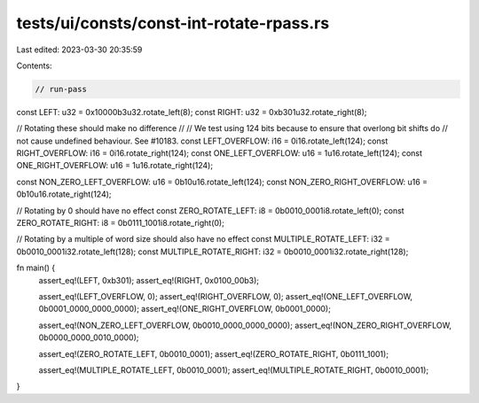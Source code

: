 tests/ui/consts/const-int-rotate-rpass.rs
=========================================

Last edited: 2023-03-30 20:35:59

Contents:

.. code-block:: rs

    // run-pass

const LEFT: u32 = 0x10000b3u32.rotate_left(8);
const RIGHT: u32 = 0xb301u32.rotate_right(8);

// Rotating these should make no difference
//
// We test using 124 bits because to ensure that overlong bit shifts do
// not cause undefined behaviour. See #10183.
const LEFT_OVERFLOW: i16 = 0i16.rotate_left(124);
const RIGHT_OVERFLOW: i16 = 0i16.rotate_right(124);
const ONE_LEFT_OVERFLOW: u16 = 1u16.rotate_left(124);
const ONE_RIGHT_OVERFLOW: u16 = 1u16.rotate_right(124);

const NON_ZERO_LEFT_OVERFLOW: u16 = 0b10u16.rotate_left(124);
const NON_ZERO_RIGHT_OVERFLOW: u16 = 0b10u16.rotate_right(124);

// Rotating by 0 should have no effect
const ZERO_ROTATE_LEFT: i8 = 0b0010_0001i8.rotate_left(0);
const ZERO_ROTATE_RIGHT: i8 = 0b0111_1001i8.rotate_right(0);

// Rotating by a multiple of word size should also have no effect
const MULTIPLE_ROTATE_LEFT: i32 = 0b0010_0001i32.rotate_left(128);
const MULTIPLE_ROTATE_RIGHT: i32 = 0b0010_0001i32.rotate_right(128);

fn main() {
    assert_eq!(LEFT, 0xb301);
    assert_eq!(RIGHT, 0x0100_00b3);

    assert_eq!(LEFT_OVERFLOW, 0);
    assert_eq!(RIGHT_OVERFLOW, 0);
    assert_eq!(ONE_LEFT_OVERFLOW, 0b0001_0000_0000_0000);
    assert_eq!(ONE_RIGHT_OVERFLOW, 0b0001_0000);

    assert_eq!(NON_ZERO_LEFT_OVERFLOW, 0b0010_0000_0000_0000);
    assert_eq!(NON_ZERO_RIGHT_OVERFLOW, 0b0000_0000_0010_0000);

    assert_eq!(ZERO_ROTATE_LEFT, 0b0010_0001);
    assert_eq!(ZERO_ROTATE_RIGHT, 0b0111_1001);

    assert_eq!(MULTIPLE_ROTATE_LEFT, 0b0010_0001);
    assert_eq!(MULTIPLE_ROTATE_RIGHT, 0b0010_0001);
}


